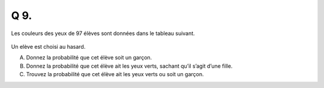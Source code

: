 Q 9.
====
 
Les couleurs des yeux de 97 élèves sont données dans le tableau suivant.

.. figure:: images/tableau_yeux.png
   :scale: 70 %

   ..


Un elève est choisi au hasard.

A)

   Donnez la probabilité que cet élève soit un garçon.


B)

   Donnez la probabilité que cet élève ait les yeux verts, sachant qu’il s’agit d’une fille.

C)

   Trouvez la probabilité que cet élève ait les yeux verts ou soit un garçon.
